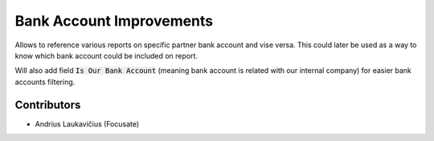 Bank Account Improvements
#########################

Allows to reference various reports on specific partner bank account and vise versa. This could later be used as a way to know which bank account could be included on report.

Will also add field :code:`Is Our Bank Account` (meaning bank account is related with our internal company) for easier bank accounts filtering.

Contributors
============

* Andrius Laukavičius (Focusate)
